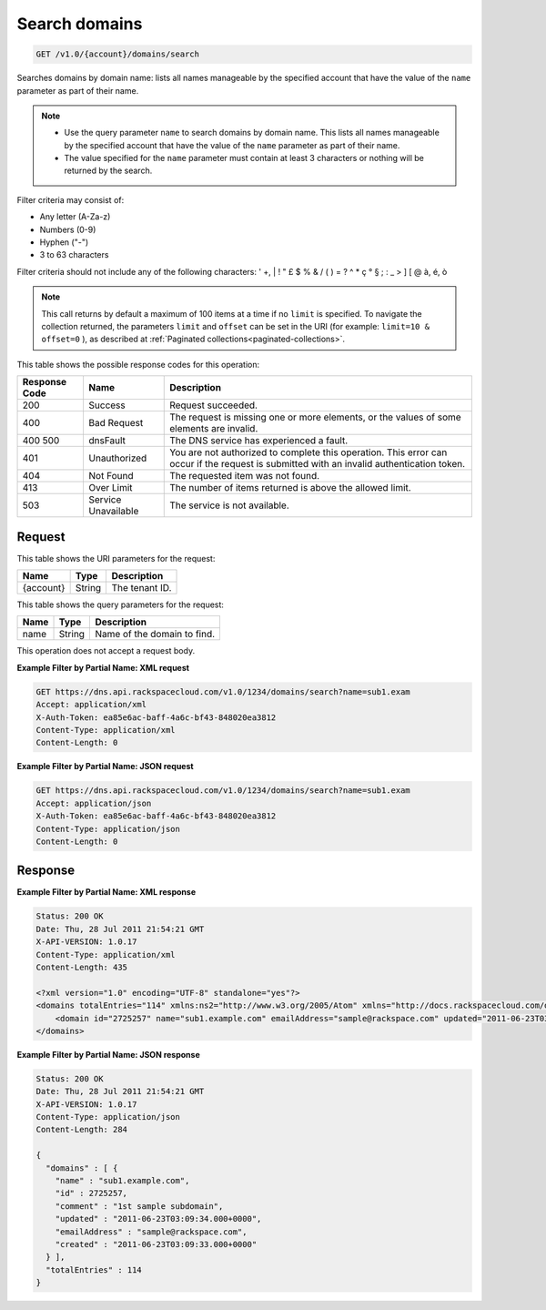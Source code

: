 .. _get-search-domains-v1.0-account-domains-search:

Search domains
~~~~~~~~~~~~~~

.. code::

    GET /v1.0/{account}/domains/search

Searches domains by domain name: lists all names manageable by the specified
account that have the value of the ``name`` parameter as part of their name.

.. note::


   *  Use the query parameter ``name`` to search domains by domain name. This
      lists all names manageable by the specified account that have the value
      of the ``name`` parameter as part of their name.
   *  The value specified for the ``name`` parameter must contain at least 3
      characters or nothing will be returned by the search.

Filter criteria may consist of:

* Any letter (A-Za-z)
* Numbers (0-9)
* Hyphen ("-")
* 3 to 63 characters

Filter criteria should not include any of the following characters: ' +, | ! "
£ $ % & / ( ) = ? ^ * ç ° § ; : _ > ] [ @ à, é, ò

.. note::
   This call returns by default a maximum of 100 items at a time if no
   ``limit`` is specified. To navigate the collection returned, the parameters
   ``limit`` and ``offset`` can be set in the URI (for example: ``limit=10 &
   offset=0`` ), as described at
   :ref:`Paginated collections<paginated-collections>`.

This table shows the possible response codes for this operation:

+--------------------------+-------------------------+-------------------------+
|Response Code             |Name                     |Description              |
+==========================+=========================+=========================+
|200                       |Success                  |Request succeeded.       |
+--------------------------+-------------------------+-------------------------+
|400                       |Bad Request              |The request is missing   |
|                          |                         |one or more elements, or |
|                          |                         |the values of some       |
|                          |                         |elements are invalid.    |
+--------------------------+-------------------------+-------------------------+
|400 500                   |dnsFault                 |The DNS service has      |
|                          |                         |experienced a fault.     |
+--------------------------+-------------------------+-------------------------+
|401                       |Unauthorized             |You are not authorized   |
|                          |                         |to complete this         |
|                          |                         |operation. This error    |
|                          |                         |can occur if the request |
|                          |                         |is submitted with an     |
|                          |                         |invalid authentication   |
|                          |                         |token.                   |
+--------------------------+-------------------------+-------------------------+
|404                       |Not Found                |The requested item was   |
|                          |                         |not found.               |
+--------------------------+-------------------------+-------------------------+
|413                       |Over Limit               |The number of items      |
|                          |                         |returned is above the    |
|                          |                         |allowed limit.           |
+--------------------------+-------------------------+-------------------------+
|503                       |Service Unavailable      |The service is not       |
|                          |                         |available.               |
+--------------------------+-------------------------+-------------------------+

Request
-------

This table shows the URI parameters for the request:

+--------------------------+-------------------------+-------------------------+
|Name                      |Type                     |Description              |
+==========================+=========================+=========================+
|{account}                 |String                   |The tenant ID.           |
+--------------------------+-------------------------+-------------------------+

This table shows the query parameters for the request:

+--------------------------+-------------------------+-------------------------+
|Name                      |Type                     |Description              |
+==========================+=========================+=========================+
|name                      |String                   |Name of the domain to    |
|                          |                         |find.                    |
+--------------------------+-------------------------+-------------------------+

This operation does not accept a request body.

**Example Filter by Partial Name: XML request**

.. code::

   GET https://dns.api.rackspacecloud.com/v1.0/1234/domains/search?name=sub1.exam
   Accept: application/xml
   X-Auth-Token: ea85e6ac-baff-4a6c-bf43-848020ea3812
   Content-Type: application/xml
   Content-Length: 0

**Example Filter by Partial Name: JSON request**

.. code::

   GET https://dns.api.rackspacecloud.com/v1.0/1234/domains/search?name=sub1.exam
   Accept: application/json
   X-Auth-Token: ea85e6ac-baff-4a6c-bf43-848020ea3812
   Content-Type: application/json
   Content-Length: 0

Response
--------

**Example Filter by Partial Name: XML response**

.. code::

   Status: 200 OK
   Date: Thu, 28 Jul 2011 21:54:21 GMT
   X-API-VERSION: 1.0.17
   Content-Type: application/xml
   Content-Length: 435

   <?xml version="1.0" encoding="UTF-8" standalone="yes"?>
   <domains totalEntries="114" xmlns:ns2="http://www.w3.org/2005/Atom" xmlns="http://docs.rackspacecloud.com/dns/api/v1.0" xmlns:ns3="http://docs.rackspacecloud.com/dns/api/management/v1.0">
       <domain id="2725257" name="sub1.example.com" emailAddress="sample@rackspace.com" updated="2011-06-23T03:09:34Z" created="2011-06-23T03:09:33Z" comment="1st sample subdomain"/>
   </domains>

**Example Filter by Partial Name: JSON response**

.. code::

   Status: 200 OK
   Date: Thu, 28 Jul 2011 21:54:21 GMT
   X-API-VERSION: 1.0.17
   Content-Type: application/json
   Content-Length: 284

   {
     "domains" : [ {
       "name" : "sub1.example.com",
       "id" : 2725257,
       "comment" : "1st sample subdomain",
       "updated" : "2011-06-23T03:09:34.000+0000",
       "emailAddress" : "sample@rackspace.com",
       "created" : "2011-06-23T03:09:33.000+0000"
     } ],
     "totalEntries" : 114
   }




